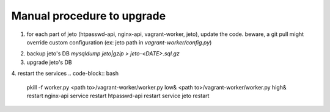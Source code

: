 .. _upgrading:

Manual procedure to upgrade
===========================


1. for each part of jeto (htpasswd-api, nginx-api, vagrant-worker, jeto), update the code.
   beware, a git pull might override custom configuration (ex: jeto path in `vagrant-worker/config.py`)

.. code-block:: bash
                cd <path to>/[htpasswd-api,nginx-api,vagrant-worker,jeto]/
                git pull
                git checkout <desired branch or tag>

2. backup jeto's DB `mysqldump jeto|gzip > jeto-<DATE>.sql.gz`
3. upgrade jeto's DB

.. code-block:: bash
                cd <path to>/jeto
                python manage.py db upgrade
   
4. restart the services
.. code-block:: bash
                pkill -f worker.py
                <path to>/vagrant-worker/worker.py low&
                <path to>/vagrant-worker/worker.py high&
                restart nginx-api
                service restart htpasswd-api restart
                service jeto restart
   
